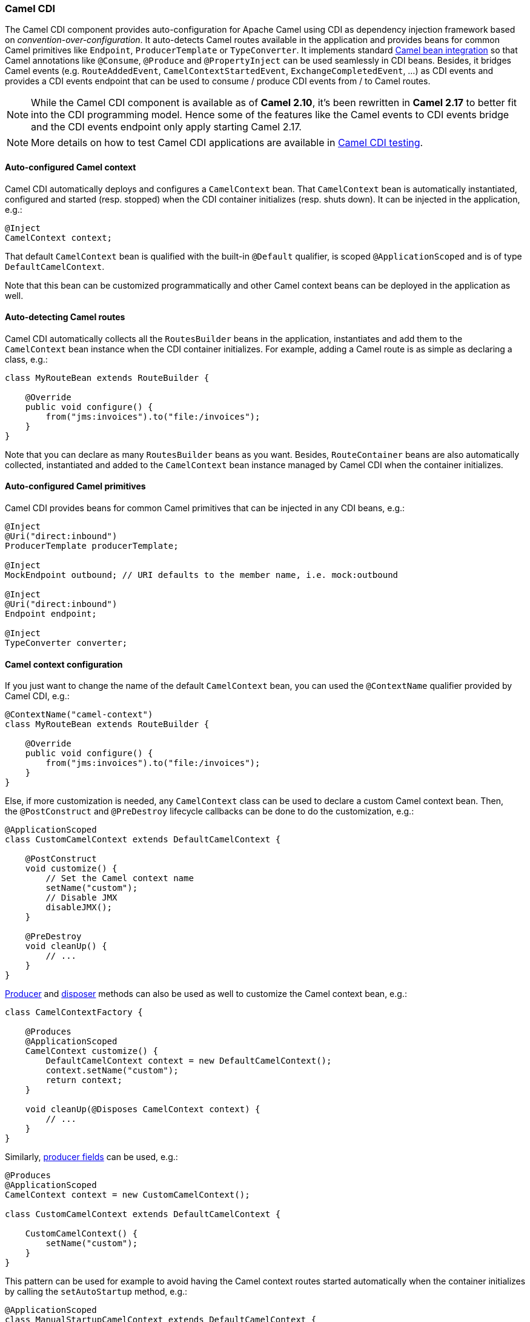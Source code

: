 ifdef::env-github[]
:caution-caption: :boom:
:important-caption: :exclamation:
:note-caption: :information_source:
:tip-caption: :bulb:
:warning-caption: :warning:
endif::[]

[[CDI-CamelCDI]]
Camel CDI
~~~~~~~~~

The Camel CDI component provides auto-configuration for Apache Camel
using CDI as dependency injection framework based
on _convention-over-configuration_. It auto-detects Camel routes
available in the application and provides beans for common Camel
primitives like `Endpoint`, `ProducerTemplate` or `TypeConverter`. It
implements standard link:bean-integration.html[Camel bean integration]
so that Camel annotations like `@Consume`, `@Produce`
and `@PropertyInject` can be used seamlessly in CDI beans. Besides, it
bridges Camel events (e.g. `RouteAddedEvent`,
`CamelContextStartedEvent`, `ExchangeCompletedEvent`, ...) as CDI events
and provides a CDI events endpoint that can be used to consume / produce
CDI events from / to Camel routes.

NOTE: While the Camel CDI component is available as of **Camel 2.10**, it's
been rewritten in *Camel 2.17* to better fit into the CDI programming
model. Hence some of the features like the Camel events to CDI events
bridge and the CDI events endpoint only apply starting Camel 2.17.

NOTE: More details on how to test Camel CDI applications are available in
link:cdi-testing.html[Camel CDI testing].

[[CDI-Auto-configuredCamelcontext]]
Auto-configured Camel context
^^^^^^^^^^^^^^^^^^^^^^^^^^^^^

Camel CDI automatically deploys and configures a `CamelContext` bean.
That `CamelContext` bean is automatically instantiated, configured and
started (resp. stopped) when the CDI container initializes (resp. shuts
down). It can be injected in the application, e.g.:

[source,java]
----
@Inject
CamelContext context;
----

That default `CamelContext` bean is qualified with the
built-in `@Default` qualifier, is scoped `@ApplicationScoped` and is of
type `DefaultCamelContext`.

Note that this bean can be customized programmatically and other Camel
context beans can be deployed in the application as well.

[[CDI-Auto-detectingCamelroutes]]
Auto-detecting Camel routes
^^^^^^^^^^^^^^^^^^^^^^^^^^^

Camel CDI automatically collects all the `RoutesBuilder` beans in the
application, instantiates and add them to the `CamelContext` bean
instance when the CDI container initializes. For example, adding a Camel
route is as simple as declaring a class, e.g.:

[source,java]
----
class MyRouteBean extends RouteBuilder {
 
    @Override
    public void configure() {
        from("jms:invoices").to("file:/invoices");
    }
}
----

Note that you can declare as many `RoutesBuilder` beans as you want.
Besides, `RouteContainer` beans are also automatically collected,
instantiated and added to the `CamelContext` bean instance managed by
Camel CDI when the container initializes.

[[CDI-Auto-configuredCamelprimitives]]
Auto-configured Camel primitives
^^^^^^^^^^^^^^^^^^^^^^^^^^^^^^^^

Camel CDI provides beans for common Camel primitives that can be
injected in any CDI beans, e.g.:

[source,java]
----
@Inject
@Uri("direct:inbound")
ProducerTemplate producerTemplate;

@Inject
MockEndpoint outbound; // URI defaults to the member name, i.e. mock:outbound

@Inject
@Uri("direct:inbound")
Endpoint endpoint;

@Inject
TypeConverter converter;
----

[[CDI-Camelcontextconfiguration]]
Camel context configuration
^^^^^^^^^^^^^^^^^^^^^^^^^^^

If you just want to change the name of the default `CamelContext` bean,
you can used the `@ContextName` qualifier provided by Camel CDI, e.g.:

[source,java]
----
@ContextName("camel-context")
class MyRouteBean extends RouteBuilder {
 
    @Override
    public void configure() {
        from("jms:invoices").to("file:/invoices");
    }
}
----

Else, if more customization is needed, any `CamelContext` class can be
used to declare a custom Camel context bean. Then,
the `@PostConstruct` and `@PreDestroy` lifecycle callbacks can be done
to do the customization, e.g.:

[source,java]
----
@ApplicationScoped
class CustomCamelContext extends DefaultCamelContext {

    @PostConstruct
    void customize() {
        // Set the Camel context name
        setName("custom");
        // Disable JMX
        disableJMX();
    }

    @PreDestroy
    void cleanUp() {
        // ...
    }
}
----

link:http://docs.jboss.org/cdi/spec/1.2/cdi-spec.html#producer_method[Producer]
and link:http://docs.jboss.org/cdi/spec/1.2/cdi-spec.html#disposer_method[disposer]
methods can also be used as well to customize the Camel context bean, e.g.:

[source,java]
----
class CamelContextFactory {

    @Produces
    @ApplicationScoped
    CamelContext customize() {
        DefaultCamelContext context = new DefaultCamelContext();
        context.setName("custom");
        return context;
    }

    void cleanUp(@Disposes CamelContext context) {
        // ...
    }
}
----

Similarly, link:http://docs.jboss.org/cdi/spec/1.2/cdi-spec.html#producer_field[producer
fields] can be used, e.g.:

[source,java]
----
@Produces
@ApplicationScoped
CamelContext context = new CustomCamelContext();

class CustomCamelContext extends DefaultCamelContext {

    CustomCamelContext() {
        setName("custom");
    }
}
----

This pattern can be used for example to avoid having the Camel context
routes started automatically when the container initializes by calling
the `setAutoStartup` method, e.g.:

[source,java]
----
@ApplicationScoped
class ManualStartupCamelContext extends DefaultCamelContext {

    @PostConstruct
    void manual() {
        setAutoStartup(false);
    }
}
----

[[CDI-MultipleCamelcontexts]]
Multiple Camel contexts
^^^^^^^^^^^^^^^^^^^^^^^

Any number of `CamelContext` beans can actually be declared in the
application as documented above. In that case, the CDI qualifiers
declared on these `CamelContext` beans are used to bind the Camel routes
and other Camel primitives to the corresponding Camel contexts. From
example, if the following beans get declared:

[source,java]
----
@ApplicationScoped
@ContextName("foo")
class FooCamelContext extends DefaultCamelContext {
}

@ApplicationScoped
@BarContextQualifier
class BarCamelContext extends DefaultCamelContext {
}
 
@ContextName("foo")
class RouteAddedToFooCamelContext extends RouteBuilder {

    @Override
    public void configure() {
        // ...
    }
}
 
@BarContextQualifier
class RouteAddedToBarCamelContext extends RouteBuilder {

    @Override
    public void configure() {
        // ...
    }
}
 
@ContextName("baz")
class RouteAddedToBazCamelContext extends RouteBuilder {

    @Override
    public void configure() {
        // ...
    }
}
 
@MyOtherQualifier
class RouteNotAddedToAnyCamelContext extends RouteBuilder {

    @Override
    public void configure() {
        // ...
    }
}
----

The `RoutesBuilder` beans qualified with `@ContextName` are
automatically added to the corresponding `CamelContext` beans by Camel
CDI. If no such `CamelContext` bean exists, it gets automatically
created, as for the `RouteAddedToBazCamelContext` bean. Note this only
happens for the `@ContextName` qualifier provided by Camel CDI. Hence
the `RouteNotAddedToAnyCamelContext` bean qualified with the
user-defined `@MyOtherQualifier` qualifier does not get added to any
Camel contexts. That may be useful, for example, for Camel routes that
may be required to be added later during the application execution.

NOTE: Since Camel version 2.17.0, Camel CDI is capable of managing any kind of
`CamelContext` beans (e.g. `DefaultCamelContext`). In previous versions,
it is only capable of managing beans of type `CdiCamelContext` so it is
required to extend it.

The CDI qualifiers declared on the `CamelContext` beans are also used to
bind the corresponding Camel primitives, e.g.:

[source,java]
----
@Inject
@ContextName("foo")
@Uri("direct:inbound")
ProducerTemplate producerTemplate;

@Inject
@BarContextQualifier
MockEndpoint outbound; // URI defaults to the member name, i.e. mock:outbound

@Inject
@ContextName("baz")
@Uri("direct:inbound")
Endpoint endpoint;
----

[[CDI-Configurationproperties]]
Configuration properties
^^^^^^^^^^^^^^^^^^^^^^^^

To configure the sourcing of the configuration properties used by Camel
to resolve properties placeholders, you can declare
a `PropertiesComponent` bean qualified with `@Named("properties")`,
e.g.:

[source,java]
----
@Produces
@ApplicationScoped
@Named("properties")
PropertiesComponent propertiesComponent() {
    Properties properties = new Properties();
    properties.put("property", "value");
    PropertiesComponent component = new PropertiesComponent();
    component.setInitialProperties(properties);
    component.setLocation("classpath:placeholder.properties");
    return component;
}
----

If you want to
use link:http://deltaspike.apache.org/documentation/configuration.html[DeltaSpike
configuration mechanism] you can declare the
following `PropertiesComponent` bean:

[source,java]
----
@Produces
@ApplicationScoped
@Named("properties")
PropertiesComponent properties(PropertiesParser parser) {
    PropertiesComponent component = new PropertiesComponent();
    component.setPropertiesParser(parser);
    return component;
}

// PropertiesParser bean that uses DeltaSpike to resolve properties
static class DeltaSpikeParser extends DefaultPropertiesParser {
    @Override
    public String parseProperty(String key, String value, Properties properties) {
        return ConfigResolver.getPropertyValue(key);
    }
}
----

You can see the `camel-example-cdi-properties` example for a working
example of a Camel CDI application using DeltaSpike configuration
mechanism.

[[CDI-Auto-configuredtypeconverters]]
Auto-configured type converters
^^^^^^^^^^^^^^^^^^^^^^^^^^^^^^^

CDI beans annotated with the `@Converter` annotation are automatically
registered into the deployed Camel contexts, e.g.:

[source,java]
----
@Converter
public class MyTypeConverter {

    @Converter
    public Output convert(Input input) {
        //...
    }
}
----

Note that CDI injection is supported within the type converters.

[[CDI-Camelbeanintegration]]
Camel bean integration
^^^^^^^^^^^^^^^^^^^^^^

[[CDI-Camelannotations]]
Camel annotations
+++++++++++++++++

As part of the Camel link:http://camel.apache.org/bean-integration.html[bean
integration], Camel comes with a set
of link:http://camel.apache.org/bean-integration.html#BeanIntegration-Annotations[annotations] that
are seamlessly supported by Camel CDI. So you can use any of these
annotations in your CDI beans, e.g.:

[width="100%",cols="1,2a,2a",options="header",]
|=======================================================================
|  |Camel annotation |CDI equivalent
|Configuration property a|
[source,java]
----
@PropertyInject("key")
String value;
----

 a|
If using
http://deltaspike.apache.org/documentation/configuration.html[DeltaSpike
configuration mechanism]:

[source,java]
----
@Inject
@ConfigProperty(name = "key")
String value;
----

See link:cdi.html[configuration properties] for more details.

|Producer template injection (default Camel context) a|
[source,java]
----
@Produce(uri = "mock:outbound")
ProducerTemplate producer;
----

 a|
[source,java]
----
@Inject
@Uri("direct:outbound")
ProducerTemplate producer;
----

|Endpoint injection (default Camel context) a|
[source,java]
----
@EndpointInject(uri = "direct:inbound")
Endpoint endpoint;
----

 a|
[source,java]
----
@Inject
@Uri("direct:inbound")
Endpoint endpoint;
----

|Endpoint injection (Camel context by name) a|
[source,java]
----
@EndpointInject(uri = "direct:inbound",
                context = "foo")
Endpoint contextEndpoint;
----

 a|
[source,java]
----
@Inject
@ContextName("foo")
@Uri("direct:inbound")
Endpoint contextEndpoint;
----

|Bean injection (by type) a|
[source,java]
----
@BeanInject
MyBean bean;
----

 a|
[source,java]
----
@Inject
MyBean bean;
----

|Bean injection (by name) a|
[source,java]
----
@BeanInject("foo")
MyBean bean;
----

 a|
[source,java]
----
@Inject
@Named("foo")
MyBean bean;
----

|POJO consuming a|
[source,java]
----
@Consume(uri = "seda:inbound")
void consume(@Body String body) {
    //...
}
----

 | 
|=======================================================================

[[CDI-Beancomponent]]
Bean component
++++++++++++++

You can refer to CDI beans, either by type or name, From the Camel DSL,
e.g. with the Java Camel DSL:

[source,java]
----
class MyBean {
    //...
}
 
from("direct:inbound").bean(MyBean.class);
----

Or to lookup a CDI bean by name from the Java DSL:

[source,java]
----
@Named("foo")
class MyNamedBean {
    //...
}
 
from("direct:inbound").bean("foo");
----

[[CDI-ReferringbeansfromEndpointURIs]]
Referring beans from Endpoint URIs
++++++++++++++++++++++++++++++++++

When configuring endpoints using the URI syntax you can refer to beans
in the link:registry.html[Registry] using the `#` notation. If the URI
parameter value starts with a `#` sign then Camel CDI will lookup for a
bean of the given type by name, e.g.:

[source,java]
----
from("jms:queue:{{destination}}?transacted=true&transactionManager=#jtaTransactionManager").to("...");
----

Having the following CDI bean qualified
with `@Named("jtaTransactionManager")`:

[source,java]
----
@Produces
@Named("jtaTransactionManager")
PlatformTransactionManager createTransactionManager(TransactionManager transactionManager, UserTransaction userTransaction) {
    JtaTransactionManager jtaTransactionManager = new JtaTransactionManager();
    jtaTransactionManager.setUserTransaction(userTransaction);
    jtaTransactionManager.setTransactionManager(transactionManager);
    jtaTransactionManager.afterPropertiesSet();
    return jtaTransactionManager;
}
----

[[CDI-CameleventstoCDIevents]]
Camel events to CDI events
^^^^^^^^^^^^^^^^^^^^^^^^^^

*Available as of Camel 2.17*

Camel provides a set
of link:http://camel.apache.org/maven/current/camel-core/apidocs/org/apache/camel/management/event/package-summary.html[management
events] that can be subscribed to for listening to Camel context,
service, route and exchange events. Camel CDI seamlessly translates
these Camel events into CDI events that can be observed using
CDI link:http://docs.jboss.org/cdi/spec/1.2/cdi-spec.html#observer_methods[observer
methods], e.g.:

[source,java]
----
void onContextStarting(@Observes CamelContextStartingEvent event) {
    // Called before the default Camel context is about to start
}
----

As of Camel 2.18, it is possible to observe events for a particular route (`RouteAddedEvent`,
`RouteStartedEvent`, `RouteStoppedEvent` and `RouteRemovedEvent`) should it have
an explicit defined, e.g.:

[source,java]
----
from("...").routeId("foo").to("...");

void onRouteStarted(@Observes @Named("foo") RouteStartedEvent event) {
    // Called after the route "foo" has started
}
----

When multiple Camel contexts exist in the CDI container, the Camel
context bean qualifiers, like `@ContextName`, can be used to refine the
observer method resolution to a particular Camel context as specified
in link:http://docs.jboss.org/cdi/spec/1.2/cdi-spec.html#observer_resolution[observer
resolution], e.g.:

[source,java]
----
void onRouteStarted(@Observes @ContextName("foo") RouteStartedEvent event) {
    // Called after the route 'event.getRoute()' for the Camel context 'foo' has started
}
 
void onContextStarted(@Observes @Manual CamelContextStartedEvent event) {
    // Called after the the Camel context qualified with '@Manual' has started
}
----

Similarly, the `@Default` qualifier can be used to observe Camel events
for the _default_ Camel context if multiples contexts exist, e.g.:

[source,java]
----
void onExchangeCompleted(@Observes @Default ExchangeCompletedEvent event) {
    // Called after the exchange 'event.getExchange()' processing has completed
}
----

In that example, if no qualifier is specified, the `@Any` qualifier is
implicitly assumed, so that corresponding events for all the Camel
contexts get received.

Note that the support for Camel events translation into CDI events is
only activated if observer methods listening for Camel events are
detected in the deployment, and that per Camel context.

[[CDI-CDIeventsendpoint]]
CDI events endpoint
^^^^^^^^^^^^^^^^^^^

*Available as of Camel 2.17*

The CDI event endpoint bridges
the link:http://docs.jboss.org/cdi/spec/1.2/cdi-spec.html#events[CDI
events] with the Camel routes so that CDI events can be seamlessly
observed / consumed (resp. produced / fired) from Camel consumers (resp.
by Camel producers).

The `CdiEventEndpoint<T>` bean provided by Camel CDI can be used to
observe / consume CDI events whose _event type_ is `T`, for example:

[source,java]
----
@Inject
CdiEventEndpoint<String> cdiEventEndpoint;

from(cdiEventEndpoint).log("CDI event received: ${body}");
----

This is equivalent to writing:

[source,java]
----
@Inject
@Uri("direct:event")
ProducerTemplate producer;

void observeCdiEvents(@Observes String event) {
    producer.sendBody(event);
}

from("direct:event").log("CDI event received: ${body}");
----

Conversely, the `CdiEventEndpoint<T>` bean can be used to produce / fire
CDI events whose _event type_ is `T`, for example:

[source,java]
----
@Inject
CdiEventEndpoint<String> cdiEventEndpoint;

from("direct:event").to(cdiEventEndpoint).log("CDI event sent: ${body}");
----

This is equivalent to writing:

[source,java]
----
@Inject
Event<String> event;

from("direct:event").process(new Processor() {
    @Override
    public void process(Exchange exchange) {
        event.fire(exchange.getBody(String.class));
    }
}).log("CDI event sent: ${body}");
----

Or using a Java 8 lambda expression:

[source,java]
----
@Inject
Event<String> event;

from("direct:event")
    .process(exchange -> event.fire(exchange.getIn().getBody(String.class)))
    .log("CDI event sent: ${body}");
----

The type variable `T` (resp. the qualifiers) of a
particular `CdiEventEndpoint<T>` injection point are automatically
translated into the parameterized _event type_ (resp. into the _event
qualifiers_) e.g.:

[source,java]
----
@Inject
@FooQualifier
CdiEventEndpoint<List<String>> cdiEventEndpoint;

from("direct:event").to(cdiEventEndpoint);

void observeCdiEvents(@Observes @FooQualifier List<String> event) {
    logger.info("CDI event: {}", event);
}
----

When multiple Camel contexts exist in the CDI container, the Camel
context bean qualifiers, like `@ContextName`, can be used to qualify
the `CdiEventEndpoint<T>` injection points, e.g.:

[source,java]
----
@Inject
@ContextName("foo")
CdiEventEndpoint<List<String>> cdiEventEndpoint;
// Only observes / consumes events having the @ContextName("foo") qualifier
from(cdiEventEndpoint).log("Camel context (foo) > CDI event received: ${body}");
// Produces / fires events with the @ContextName("foo") qualifier
from("...").to(cdiEventEndpoint);

void observeCdiEvents(@Observes @ContextName("foo") List<String> event) {
    logger.info("Camel context (foo) > CDI event: {}", event);
}
----

Note that the CDI event Camel endpoint dynamically adds
an link:http://docs.jboss.org/cdi/spec/1.2/cdi-spec.html#observer_methods[observer
method] for each unique combination of _event type_ and _event
qualifiers_ and solely relies on the container
typesafe link:http://docs.jboss.org/cdi/spec/1.2/cdi-spec.html#observer_resolution[observer
resolution], which leads to an implementation as efficient as possible.

Besides, as the impedance between the _typesafe_ nature of CDI and
the _dynamic_ nature of
the link:http://camel.apache.org/component.html[Camel component] model is
quite high, it is not possible to create an instance of the CDI event
Camel endpoint via link:http://camel.apache.org/uris.html[URIs]. Indeed, the
URI format for the CDI event component is:

[source,text]
----
cdi-event://PayloadType<T1,...,Tn>[?qualifiers=QualifierType1[,...[,QualifierTypeN]...]]
----

With the authority `PayloadType` (resp. the `QualifierType`) being the
URI escaped fully qualified name of the payload (resp. qualifier) raw
type followed by the type parameters section delimited by angle brackets
for payload parameterized type. Which leads to _unfriendly_ URIs,
e.g.:

[source,text]
----
cdi-event://org.apache.camel.cdi.example.EventPayload%3Cjava.lang.Integer%3E?qualifiers=org.apache.camel.cdi.example.FooQualifier%2Corg.apache.camel.cdi.example.BarQualifier
----

But more fundamentally, that would prevent efficient binding between the
endpoint instances and the observer methods as the CDI container doesn't
have any ways of discovering the Camel context model during the
deployment phase.

[[CDI-CamelXMLconfigurationimport]]
Camel XML configuration import
^^^^^^^^^^^^^^^^^^^^^^^^^^^^^^

*Available as of Camel 2.18*

While CDI favors a typesafe dependency injection mechanism, it may be
useful to reuse existing Camel XML configuration files into a Camel CDI
application. In other use cases, it might be handy to rely on the Camel
XML DSL to configure its Camel context(s).

You can use the `@ImportResource` annotation that's provided by Camel
CDI on any CDI beans and Camel CDI will automatically load the Camel XML
configuration at the specified locations, e.g.:

[source,java]
----
@ImportResource("camel-context.xml")
class MyBean {
}
----

Camel CDI will load the resources at the specified locations from the
classpath (other protocols may be added in the future).

Every `CamelContext` elements and other Camel _primitives_ from the
imported resources are automatically deployed as CDI beans during the
container bootstrap so that they benefit from the auto-configuration
provided by Camel CDI and become available for injection at runtime. If
such an element has an explicit `id` attribute set, the corresponding
CDI bean is qualified with the `@Named` qualifier, e.g., given the
following Camel XML configuration:

[source,xml]
----
<camelContext id="foo">
    <endpoint id="bar" uri="seda:inbound">
        <property key="queue" value="#queue"/>
        <property key="concurrentConsumers" value="10"/>
    </endpoint>
<camelContext/>
----

The corresponding CDI beans are automatically deployed and can be
injected, e.g.:

[source,java]
----
@Inject
@ContextName("foo")
CamelContext context;

@Inject
@Named("bar")
Endpoint endpoint;
----

Note that the `CamelContext` beans are automatically qualified with both
the `@Named` and `@ContextName` qualifiers. If the
imported `CamelContext` element doesn't have an `id` attribute, the
corresponding bean is deployed with the built-in `@Default` qualifier.

Conversely, CDI beans deployed in the application can be referred to
from the Camel XML configuration, usually using the `ref` attribute,
e.g., given the following bean declared:

[source,java]
----
@Produces
@Named("baz")
Processor processor = exchange -> exchange.getIn().setHeader("qux", "quux");
----

A reference to that bean can be declared in the imported Camel XML
configuration, e.g.:

[source,xml]
----
<camelContext id="foo">
    <route>
        <from uri="..."/>
        <process ref="baz"/>
    </route>
<camelContext/>
----

[[CDI-Auto-configuredOSGiintegration]]
Auto-configured OSGi integration
^^^^^^^^^^^^^^^^^^^^^^^^^^^^^^^^

*Available as of Camel 2.17*

The Camel context beans are automatically adapted by Camel CDI so that
they are registered as OSGi services and the various resolvers
(like `ComponentResolver` and `DataFormatResolver`) integrate with the
OSGi registry. That means that the link:karaf.html[Karaf Camel commands]
can be used to operate the Camel contexts auto-configured by Camel CDI,
e.g.:

[source,brush:,text;,gutter:,false;,theme:,Default]
----
karaf@root()> camel:context-list
 Context        Status              Total #       Failed #     Inflight #   Uptime
 -------        ------              -------       --------     ----------   ------
 camel-cdi      Started                   1              0              0   1 minute
----

See the `camel-example-cdi-osgi` example for a working example of the
Camel CDI OSGi integration.


[[CDI-ProgrammaticLazyInjectionProgrammaticLookup]]
Lazy Injection / Programmatic Lookup
^^^^^^^^^^^^^^^^^^^^^^^^^^^^^^^^^^^^

While the CDI programmatic model favors a http://docs.jboss.org/cdi/spec/1.2/cdi-spec.html#typesafe_resolution[typesafe resolution]
mechanism that occurs at application initialization time, it is possible to perform
dynamic / lazy injection later during the application execution using the
http://docs.jboss.org/cdi/spec/1.2/cdi-spec.html#programmatic_lookup[programmatic lookup]
mechanism.

Camel CDI provides for convenience the annotation literals corresponding to the
CDI qualifiers that you can use for standard injection of Camel primitives.
These annotation literals can be used in conjunction with the `javax.enterprise.inject.Instance`
interface which is the CDI entry point to perform lazy injection / programmatic lookup.

For example, you can use the provided annotation literal for the `@Uri` qualifier
to lazily lookup for Camel primitives, e.g. for `ProducerTemplate` beans:

[source,java]
----
@Any
@Inject
Instance<ProducerTemplate> producers;

ProducerTemplate inbound = producers
    .select(Uri.Literal.of("direct:inbound"))
    .get();
----

Or for `Endpoint` beans, e.g.:

[source,java]
----
@Any
@Inject
Instance<Endpoint> endpoints;

MockEndpoint outbound = endpoints
    .select(MockEndpoint.class, Uri.Literal.of("mock:outbound"))
    .get();
----

Similarly, you can use the provided annotation literal for
the `@ContextName` qualifier to lazily lookup for `CamelContext`
beans, e.g.:

[source,java]
----
@Any
@Inject
Instance<CamelContext> contexts;

CamelContext context = contexts
    .select(ContextName.Literal.of("foo"))
    .get();
----

You can also refined the selection based on the Camel context type, e.g.:

[source,java]
----
@Any
@Inject
Instance<CamelContext> contexts;

// Refine the selection by type
Instance<DefaultCamelContext> context = contexts.select(DefaultCamelContext.class);

// Check if such a bean exists then retrieve a reference
if (!context.isUnsatisfied())
    context.get();
----

Or even iterate over a selection of Camel contexts, e.g.:

[source,java]
----
@Any
@Inject
Instance<CamelContext> contexts;

for (CamelContext context : contexts)
    context.setUseBreadcrumb(true);
----


[[CDI-MavenArchetype]]
Maven Archetype
^^^^^^^^^^^^^^^

Among the available link:camel-maven-archetypes.html[Camel Maven
archetypes], you can use the provided `camel-archetype-cdi` to generate
a Camel CDI Maven project, e.g.:

[source,bash]
----
mvn archetype:generate -DarchetypeGroupId=org.apache.camel.archetypes -DarchetypeArtifactId=camel-archetype-cdi
----

[[CDI-Supportedcontainers]]
Supported containers
^^^^^^^^^^^^^^^^^^^^

The Camel CDI component is compatible with any CDI 1.0, CDI 1.1 and CDI
1.2 compliant runtime. It's been successfully tested against the
following runtimes:

[width="100%",cols="2,1m,2",options="header",]
|============================================
|Container |Version |Runtime
|Weld SE |1.1.28.Final |CDI 1.0 / Java SE 7
|OpenWebBeans |1.2.7 |CDI 1.0 / Java SE 7
|Weld SE |2.3.4.Final |CDI 1.2 / Java SE 7
|OpenWebBeans |1.6.3 |CDI 1.2 / Java SE 7
|WildFly |8.2.1.Final |CDI 1.2 / Java EE 7
|WildFly |9.0.1.Final |CDI 1.2 / Java EE 7
|WildFly |10.0.0.Final |CDI 1.2 / Java EE 7
|Karaf |2.4.4 |CDI 1.2 / OSGi 4 / PAX CDI
|Karaf |3.0.5 |CDI 1.2 / OSGi 5 / PAX CDI
|Karaf |4.0.4 |CDI 1.2 / OSGi 6 / PAX CDI
|============================================

[[CDI-Examples]]
Examples
^^^^^^^^

The following examples are available in the `examples` directory of the
Camel project:

[width="100%",cols="1m,3",options="header",]
|============================================
|Example |Description

|camel-example-cdi
|Illustrates how to work with Camel using CDI to configure components,
endpoints and beans

|camel-example-cdi-kubernetes
|Illustrates the integration between Camel, CDI and Kubernetes

|camel-example-cdi-metrics
|Illustrates the integration between Camel, Dropwizard Metrics and CDI

|camel-example-cdi-properties
|Illustrates the integration between Camel, DeltaSpike and CDI for
configuration properties

|camel-example-cdi-osgi
|A CDI application using the SJMS component that can be executed
inside an OSGi container using PAX CDI

|camel-example-cdi-rest-servlet
|Illustrates the Camel REST DSL being used in a Web application that
uses CDI as dependency injection framework

|camel-example-cdi-test
|Demonstrates the testing features that are provided as part of
the integration between Camel and CDI

|camel-example-cdi-xml
|Illustrates the use of Camel XML configuration
files into a Camel CDI application

|camel-example-swagger-cdi
|An example using REST DSL and Swagger Java with CDI

|camel-example-widget-gadget-cdi
|The Widget and Gadget use-case from the EIP book implemented
in Java with CDI dependency Injection

|============================================

[[CDI-SeeAlso]]
See Also
^^^^^^^^

* link:cdi-testing.html[Camel CDI testing]
* http://www.cdi-spec.org[CDI specification Web site]
* http://www.cdi-spec.org/ecosystem/[CDI ecosystem]
* http://weld.cdi-spec.org[Weld home page]
* http://openwebbeans.apache.org[OpenWebBeans home page]
* https://github.com/astefanutti/further-cdi[Going further with CDI and Camel]
(See Camel CDI section)

